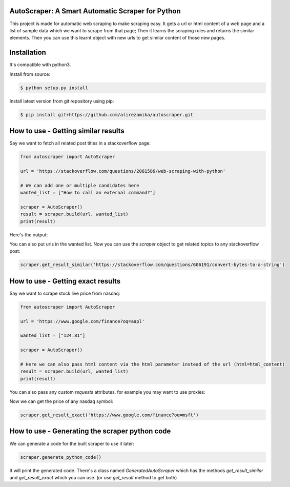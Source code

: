 AutoScraper: A Smart Automatic Scraper for Python
-------------------------------------------------

This project is made for automatic web scraping to make scraping easy. 
It gets a url or html content of a web page and a list of sample data which we want to scrape from that page; Then it learns the scraping rules and returns the similar elements. 
Then you can use this learnt object with new urls to get similar content of those new pages.

Installation
------------
It's compatible with python3.

Install from source:

.. code-block:: bash

    $ python setup.py install

    
Install latest version from git repository using pip:

.. code-block:: bash

    $ pip install git+https://github.com/alirezamika/autoscraper.git


How to use - Getting similar results
------------------------------------

Say we want to fetch all related post titles in a stackoverflow page:


.. code:: python

    from autoscraper import AutoScraper

    url = 'https://stackoverflow.com/questions/2081586/web-scraping-with-python'

    # We can add one or multiple candidates here
    wanted_list = ["How to call an external command?"]

    scraper = AutoScraper()
    result = scraper.build(url, wanted_list)
    print(result)

Here's the output:

.. code::
    [
        'How do I merge two dictionaries in a single expression in Python (taking union of dictionaries)?', 
        'How to call an external command?', 
        'What are metaclasses in Python?', 
        'Does Python have a ternary conditional operator?', 
        'How do you remove duplicates from a list whilst preserving order?', 
        'Convert bytes to a string', 
        'How to get line count of a large file cheaply in Python?', 
        "Does Python have a string 'contains' substring method?", 
        'Why is “1000000000000000 in range(1000000000000001)” so fast in Python 3?'
    ]

You can also put urls in the wanted list.
Now you can use the `scraper` object to get related topics to any stackoverflow post:

.. code:: python

    scraper.get_result_similar('https://stackoverflow.com/questions/606191/convert-bytes-to-a-string')


How to use - Getting exact results
----------------------------------

Say we want to scrape stock live price from nasdaq:

.. code:: python

    from autoscraper import AutoScraper

    url = 'https://www.google.com/finance?oq=aapl'

    wanted_list = ["124.81"]

    scraper = AutoScraper()
    
    # Here we can also pass html content via the html parameter instead of the url (html=html_content)
    result = scraper.build(url, wanted_list)
    print(result)
    
You can also pass any custom `requests` attributes. for example you may want to use proxies:

.. code:: python
    proxies = {
        "http": 'http://127.0.0.1:8001',
        "https": 'https://127.0.0.1:8001',
    }

    result = scraper.build(url, wanted_list, request_args=dict(proxies=proxies))
    
Now we can get the price of any nasdaq symbol:

.. code:: python
    
    scraper.get_result_exact('https://www.google.com/finance?oq=msft')


How to use - Generating the scraper python code
-----------------------------------------------

We can generate a code for the built scraper to use it later:

.. code:: python
    
    scraper.generate_python_code()


It will print the generated code. There's a class named `GeneratedAutoScraper` which has the methods `get_result_similar` and 
`get_result_exact` which you can use. (or use `get_result` method to get both)

